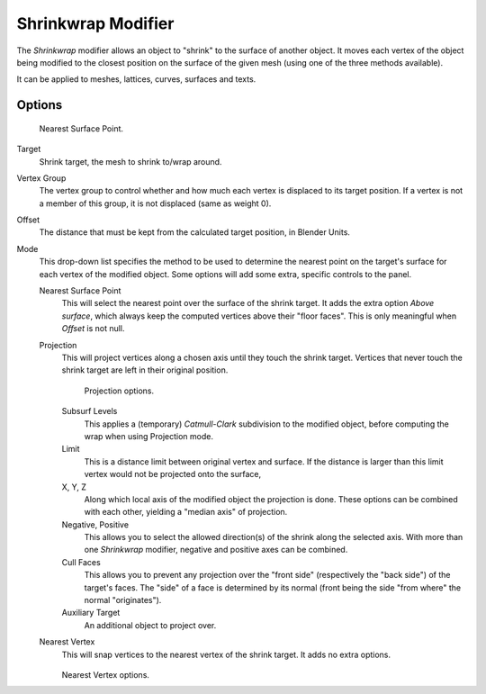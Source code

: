 .. index:: pair: Modifier; Shrinkwrap

*******************
Shrinkwrap Modifier
*******************

The *Shrinkwrap* modifier allows an object to "shrink" to the surface of another
object. It moves each vertex of the object being modified to the closest position on the
surface of the given mesh (using one of the three methods available).

It can be applied to meshes, lattices, curves, surfaces and texts.


Options
=======

.. figure:: /images/modifier-shrinkwrapnsp.jpg

   Nearest Surface Point.


Target
   Shrink target, the mesh to shrink to/wrap around.

Vertex Group
   The vertex group to control whether and how much each vertex is displaced to its target position.
   If a vertex is not a member of this group, it is not displaced (same as weight 0).

Offset
   The distance that must be kept from the calculated target position, in Blender Units.

Mode
   This drop-down list specifies the method to be used to determine the nearest point on the target's surface
   for each vertex of the modified object. Some options will add some extra, specific controls to the panel.

   Nearest Surface Point
      This will select the nearest point over the surface of the shrink target.
      It adds the extra option *Above surface*,
      which always keep the computed vertices above their "floor faces".
      This is only meaningful when *Offset* is not null.

   Projection
      This will project vertices along a chosen axis until they touch the shrink target.
      Vertices that never touch the shrink target are left in their original position.

      .. figure:: /images/modifier-shrinkwrapp.jpg

         Projection options.

      Subsurf Levels
         This applies a (temporary) *Catmull-Clark* subdivision to the modified object,
         before computing the wrap when using Projection mode.

      Limit
         This is a distance limit between original vertex and surface.
         If the distance is larger than this limit vertex would not be projected onto the surface,

      X, Y, Z
         Along which local axis of the modified object the projection is done.
         These options can be combined with each other, yielding a "median axis" of projection.
      Negative, Positive
         This allows you to select the allowed direction(s) of the shrink along the selected axis.
         With more than one *Shrinkwrap* modifier, negative and positive axes can be combined.
      Cull Faces
         This allows you to prevent any projection over the "front side" (respectively the "back side")
         of the target's faces. The "side" of a face is determined by its normal
         (front being the side "from where" the normal "originates").
      Auxiliary Target
         An additional object to project over.

   Nearest Vertex
      This will snap vertices to the nearest vertex of the shrink target. It adds no extra options.

      .. figure:: /images/modifier-shrinkwrapnv.jpg

      Nearest Vertex options.

.. seealso::

   :doc:`Shrinkwrap Constraint </rigging/constraints/relationship/shrinkwrap>`.
